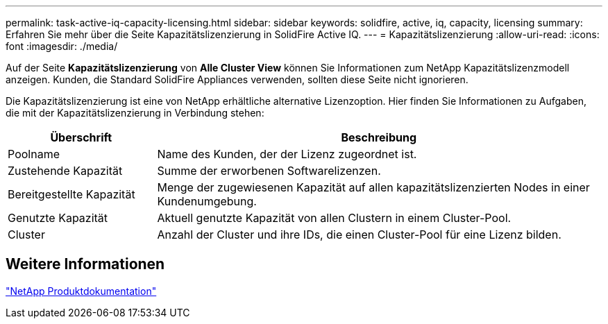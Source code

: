 ---
permalink: task-active-iq-capacity-licensing.html 
sidebar: sidebar 
keywords: solidfire, active, iq, capacity, licensing 
summary: Erfahren Sie mehr über die Seite Kapazitätslizenzierung in SolidFire Active IQ. 
---
= Kapazitätslizenzierung
:allow-uri-read: 
:icons: font
:imagesdir: ./media/


[role="lead"]
Auf der Seite *Kapazitätslizenzierung* von *Alle Cluster View* können Sie Informationen zum NetApp Kapazitätslizenzmodell anzeigen. Kunden, die Standard SolidFire Appliances verwenden, sollten diese Seite nicht ignorieren.

Die Kapazitätslizenzierung ist eine von NetApp erhältliche alternative Lizenzoption. Hier finden Sie Informationen zu Aufgaben, die mit der Kapazitätslizenzierung in Verbindung stehen:

[cols="25,75"]
|===
| Überschrift | Beschreibung 


| Poolname | Name des Kunden, der der Lizenz zugeordnet ist. 


| Zustehende Kapazität | Summe der erworbenen Softwarelizenzen. 


| Bereitgestellte Kapazität | Menge der zugewiesenen Kapazität auf allen kapazitätslizenzierten Nodes in einer Kundenumgebung. 


| Genutzte Kapazität | Aktuell genutzte Kapazität von allen Clustern in einem Cluster-Pool. 


| Cluster | Anzahl der Cluster und ihre IDs, die einen Cluster-Pool für eine Lizenz bilden. 
|===


== Weitere Informationen

https://www.netapp.com/support-and-training/documentation/["NetApp Produktdokumentation"^]
